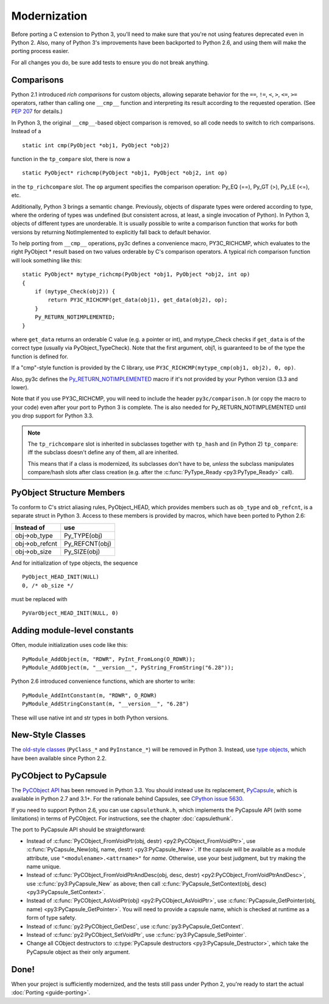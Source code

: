 ..
    Copyright (c) 2015, Red Hat, Inc. and/or its affiliates
    Licensed under CC-BY-SA-3.0; see the license file

.. highlight:: c

.. index::
    single: Modernization

Modernization
=============

Before porting a C extension to Python 3, you'll need to make sure that
you're not using features deprecated even in Python 2.
Also, many of Python 3's improvements have been backported to Python 2.6,
and using them will make the porting process easier.

For all changes you do, be sure add tests to ensure you do not break anything.


.. index::
    double: Modernization; Comparisons

Comparisons
~~~~~~~~~~~

Python 2.1 introduced *rich comparisons* for custom objects, allowing separate
behavior for the ``==``, ``!=``, ``<``, ``>``, ``<=``, ``>=`` operators,
rather than calling one ``__cmp__`` function and interpreting its result
according to the requested operation.
(See `PEP 207 <https://www.python.org/dev/peps/pep-0207/>`_ for details.)

In Python 3, the original ``__cmp__``-based object comparison is removed,
so all code needs to switch to rich comparisons. Instead of a ::

    static int cmp(PyObject *obj1, PyObject *obj2)

function in the ``tp_compare`` slot, there is now a ::

    static PyObject* richcmp(PyObject *obj1, PyObject *obj2, int op)

in the ``tp_richcompare`` slot. The ``op`` argument specifies the comparison
operation: Py_EQ (==), Py_GT (>), Py_LE (<=), etc.

Additionally, Python 3 brings a semantic change. Previously, objects of
disparate types were ordered according to type, where the ordering of types
was undefined (but consistent across, at least, a single invocation of Python).
In Python 3, objects of different types are unorderable.
It is usually possible to write a comparison function that works for both
versions by returning NotImplemented to explicitly fall back to default
behavior.

To help porting from ``__cmp__`` operations, py3c defines a
convenience macro, PY3C_RICHCMP, which evaluates to the right PyObject *
result based on two values orderable by C's comparison operators.
A typical rich comparison function will look something like this::

    static PyObject* mytype_richcmp(PyObject *obj1, PyObject *obj2, int op)
    {
        if (mytype_Check(obj2)) {
            return PY3C_RICHCMP(get_data(obj1), get_data(obj2), op);
        }
        Py_RETURN_NOTIMPLEMENTED;
    }

where ``get_data`` returns an orderable C value (e.g. a pointer or int), and
mytype_Check checks if ``get_data`` is of the correct type
(usually via PyObject_TypeCheck). Note that the first argument, obj1,
is guaranteed to be of the type the function is defined for.

If a "cmp"-style function is provided by the C library,
use ``PY3C_RICHCMP(mytype_cmp(obj1, obj2), 0, op)``.

Also, py3c defines the `Py_RETURN_NOTIMPLEMENTED <https://docs.python.org/3/c-api/object.html#c.Py_RETURN_NOTIMPLEMENTED>`_
macro if it's not provided by your Python version (3.3 and lower).

Note that if you use PY3C_RICHCMP, you will need to include the header
``py3c/comparison.h`` (or copy the macro to your code) even after your port
to Python 3 is complete.
The is also needed for Py_RETURN_NOTIMPLEMENTED until you drop support for
Python 3.3.

.. note::

    The ``tp_richcompare`` slot is inherited in subclasses together with
    ``tp_hash`` and (in Python 2) ``tp_compare``: iff
    the subclass doesn't define any of them, all are inherited.

    This means that if a class is modernized, its subclasses don't have to be,
    *unless* the subclass manipulates compare/hash slots after
    class creation (e.g. after the :c:func:`PyType_Ready <py3:PyType_Ready>`
    call).


.. index::
    double: Modernization; PyObject structure
    double: Modernization; Objects

PyObject Structure Members
~~~~~~~~~~~~~~~~~~~~~~~~~~

To conform to C's strict aliasing rules, PyObject_HEAD, which provides
members such as ``ob_type`` and ``ob_refcnt``, is a separate struct in
Python 3.
Access to these members is provided by macros, which have been ported to
Python 2.6:

==============  ==============
Instead of      use
==============  ==============
obj->ob_type    Py_TYPE(obj)
obj->ob_refcnt  Py_REFCNT(obj)
obj->ob_size    Py_SIZE(obj)
==============  ==============

And for initialization of type objects, the sequence ::

    PyObject_HEAD_INIT(NULL)
    0, /* ob_size */

must be replaced with ::

    PyVarObject_HEAD_INIT(NULL, 0)


.. index::
    double: Modernization; Constants

Adding module-level constants
~~~~~~~~~~~~~~~~~~~~~~~~~~~~~

Often, module initialization uses code like this::

    PyModule_AddObject(m, "RDWR", PyInt_FromLong(O_RDWR));
    PyModule_AddObject(m, "__version__", PyString_FromString("6.28"));

Python 2.6 introduced convenience functions, which are shorter to write::

    PyModule_AddIntConstant(m, "RDWR", O_RDWR)
    PyModule_AddStringConstant(m, "__version__", "6.28")

These will use native int and str types in both Python versions.


.. index::
    double: Modernization; Classes

New-Style Classes
~~~~~~~~~~~~~~~~~

The `old-style classes <https://docs.python.org/2/c-api/class.html>`_
(``PyClass_*`` and ``PyInstance_*``) will be removed in Python 3.
Instead, use `type objects <https://docs.python.org/2/c-api/type.html#typeobjects>`_,
which have been available since Python 2.2.


.. index::
    double: Modernization; PyCObject
    double: Modernization; PyCapsule

.. _pycapsule-porting:

PyCObject to PyCapsule
~~~~~~~~~~~~~~~~~~~~~~

The `PyCObject API <https://docs.python.org/3.1/c-api/cobject.html>`_ has been
removed in Python 3.3.
You should instead use its replacement, `PyCapsule <https://docs.python.org/3/c-api/capsule.html#capsules>`_,
which is available in Python 2.7 and 3.1+.
For the rationale behind Capsules, see `CPython issue 5630 <https://bugs.python.org/issue5630>`_.

If you need to support Python 2.6, you can use ``capsulethunk.h``, which
implements the PyCapsule API (with some limitations) in terms of PyCObject.
For instructions, see the chapter :doc:`capsulethunk`.

The port to PyCapsule API should be straightforward:

* Instead of
  :c:func:`PyCObject_FromVoidPtr(obj, destr) <py2:PyCObject_FromVoidPtr>`, use
  :c:func:`PyCapsule_New(obj, name, destr) <py3:PyCapsule_New>`.
  If the capsule will be available as a module attribute, use
  ``"<modulename>.<attrname>"`` for *name*.
  Otherwise, use your best judgment, but try making the name unique.
* Instead of :c:func:`PyCObject_FromVoidPtrAndDesc(obj, desc, destr) <py2:PyCObject_FromVoidPtrAndDesc>`,
  use :c:func:`py3:PyCapsule_New` as above; then call
  :c:func:`PyCapsule_SetContext(obj, desc) <py3:PyCapsule_SetContext>`.
* Instead of :c:func:`PyCObject_AsVoidPtr(obj) <py2:PyCObject_AsVoidPtr>`,
  use :c:func:`PyCapsule_GetPointer(obj, name) <py3:PyCapsule_GetPointer>`.
  You will need to provide a capsule name, which is checked at runtime
  as a form of type safety.
* Instead of :c:func:`py2:PyCObject_GetDesc`,
  use :c:func:`py3:PyCapsule_GetContext`.
* Instead of :c:func:`py2:PyCObject_SetVoidPtr`,
  use :c:func:`py3:PyCapsule_SetPointer`.
* Change all CObject destructors to :c:type:`PyCapsule destructors <py3:PyCapsule_Destructor>`,
  which take the PyCapsule object as their only argument.


Done!
~~~~~

When your project is sufficiently modernized, and the tests still pass under
Python 2, you're ready to start the actual :doc:`Porting <guide-porting>`.
